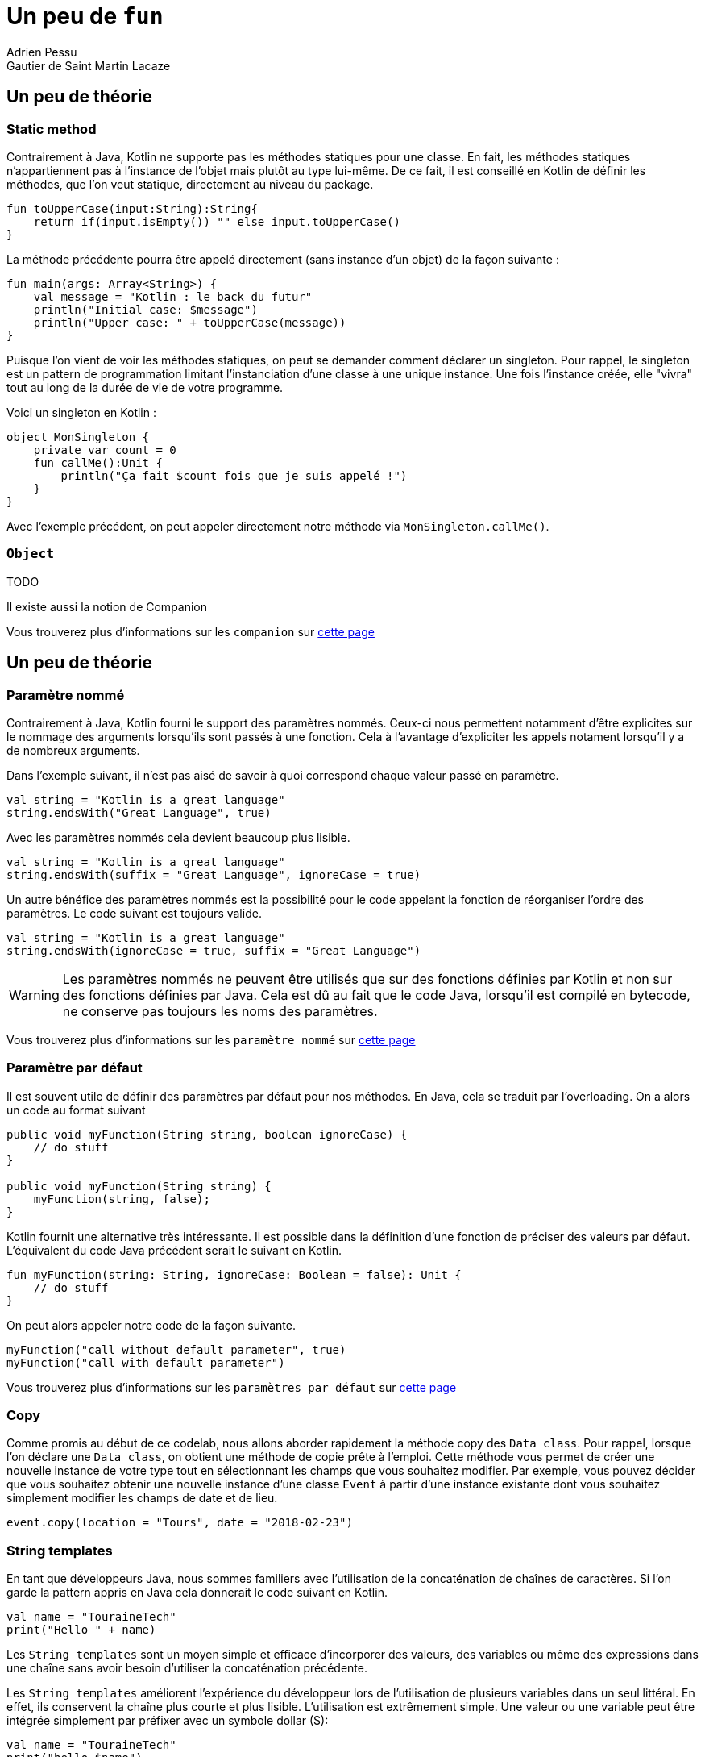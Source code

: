 = Un peu de `fun`
Adrien Pessu
Gautier de Saint Martin Lacaze
ifndef::imagesdir[:imagesdir: ../images]
ifndef::sourcedir[:sourcedir: ../../main/kotlin]


== Un peu de théorie

=== Static method

Contrairement à Java, Kotlin ne supporte pas les méthodes statiques pour une classe.
En fait, les méthodes statiques n'appartiennent pas à l'instance de l'objet mais plutôt au type lui-même.
De ce fait, il est conseillé en Kotlin de définir les méthodes, que l'on veut statique, directement au niveau du package.

[source, kotlin]
----
fun toUpperCase(input:String):String{
    return if(input.isEmpty()) "" else input.toUpperCase()
}
----

La méthode précédente pourra être appelé directement (sans instance d'un objet) de la façon suivante :

[source, kotlin]
----
fun main(args: Array<String>) {
    val message = "Kotlin : le back du futur"
    println("Initial case: $message")
    println("Upper case: " + toUpperCase(message))
}
----

Puisque l'on vient de voir les méthodes statiques, on peut se demander comment déclarer un singleton.
Pour rappel, le singleton est un pattern de programmation limitant l'instanciation d'une classe à une unique instance.
Une fois l'instance créée, elle "vivra" tout au long de la durée de vie de votre programme.

Voici un singleton en Kotlin :

[source, kotlin]
----
object MonSingleton {
    private var count = 0
    fun callMe():Unit {
        println("Ça fait $count fois que je suis appelé !")
    }
}
----

Avec l'exemple précédent, on peut appeler directement notre méthode via `MonSingleton.callMe()`.

=== `Object`

TODO

Il existe aussi la notion de Companion

Vous trouverez plus d'informations sur les `companion` sur https://kotlinlang.org/docs/reference/object-declarations.html#companion-objects[cette page]


== Un peu de théorie

=== Paramètre nommé

Contrairement à Java, Kotlin fourni le support des paramètres nommés.
Ceux-ci nous permettent notamment d'être explicites sur le nommage des arguments lorsqu'ils sont passés à une fonction.
Cela à l'avantage d'expliciter les appels notament lorsqu'il y a de nombreux arguments.


Dans l'exemple suivant, il n'est pas aisé de savoir à quoi correspond chaque valeur passé en paramètre.

[source, kotlin]
----
val string = "Kotlin is a great language"
string.endsWith("Great Language", true)
----

Avec les paramètres nommés cela devient beaucoup plus lisible.

[source, kotlin]
----
val string = "Kotlin is a great language"
string.endsWith(suffix = "Great Language", ignoreCase = true)
----

Un autre bénéfice des paramètres nommés est la possibilité pour le code appelant la fonction de réorganiser l'ordre des paramètres.
Le code suivant est toujours valide.

[source, kotlin]
----
val string = "Kotlin is a great language"
string.endsWith(ignoreCase = true, suffix = "Great Language")
----

WARNING: Les paramètres nommés ne peuvent être utilisés que sur des fonctions définies par Kotlin et non sur des fonctions définies par Java.
Cela est dû au fait que le code Java, lorsqu'il est compilé en bytecode, ne conserve pas toujours les noms des paramètres.


Vous trouverez plus d'informations sur les `paramètre nommé` sur https://kotlinlang.org/docs/reference/functions.html#named-arguments[cette page]


=== Paramètre par défaut


Il est souvent utile de définir des paramètres par défaut pour nos méthodes.
En Java, cela se traduit par l'overloading.
On a alors un code au format suivant

[source, java]
----
public void myFunction(String string, boolean ignoreCase) {
    // do stuff
}

public void myFunction(String string) {
    myFunction(string, false);
}
----

Kotlin fournit une alternative très intéressante.
Il est possible dans la définition d'une fonction de préciser des valeurs par défaut.
L'équivalent du code Java précédent serait le suivant en Kotlin.

[source, kotlin]
----
fun myFunction(string: String, ignoreCase: Boolean = false): Unit {
    // do stuff
}
----

On peut alors appeler notre code de la façon suivante.

[source, kotlin]
----
myFunction("call without default parameter", true)
myFunction("call with default parameter")
----


Vous trouverez plus d'informations sur les `paramètres par défaut` sur https://kotlinlang.org/docs/reference/functions.html#default-arguments[cette page]


=== Copy

Comme promis au début de ce codelab, nous allons aborder rapidement la méthode copy des `Data class`.
Pour rappel, lorsque l'on déclare une `Data class`, on obtient une méthode de copie prête à l'emploi.
Cette méthode vous permet de créer une nouvelle instance de votre type tout en sélectionnant les champs que vous souhaitez modifier.
Par exemple, vous pouvez décider que vous souhaitez obtenir une nouvelle instance d'une classe `Event` à partir d'une instance existante dont vous souhaitez simplement modifier les champs de date et de lieu.

[source, kotlin]
----
event.copy(location = "Tours", date = "2018-02-23")
----

=== String templates

En tant que développeurs Java, nous sommes familiers avec l'utilisation de la concaténation de chaînes de caractères.
Si l'on garde la pattern appris en Java cela donnerait le code suivant en Kotlin.

[source, kotlin]
----
val name = "TouraineTech"
print("Hello " + name)
----

Les `String templates` sont un moyen simple et efficace d'incorporer des valeurs, des variables ou même des expressions dans une chaîne sans avoir besoin d'utiliser la concaténation précédente.

Les `String templates` améliorent l'expérience du développeur lors de l'utilisation de plusieurs variables dans un seul littéral.
En effet, ils conservent la chaîne plus courte et plus lisible.
L'utilisation est extrêmement simple. Une valeur ou une variable peut être intégrée simplement par préfixer avec un symbole dollar ($):

[source, kotlin]
----
val name = "TouraineTech"
print("hello $name")
----

Là où ça devient intéressant pour le templating, c'est qu'il existe plusieurs format de `String`.
Pour le moment nous avons vu le `String correspondant` à celui en Java avec la forme suivante `val name = "TouraineTech"`.
Il existe également le `raw String`.
Il se déclare de la façon suivante.

[source, kotlin]
----
val text = """
    |Tell me and I forget.
    |Teach me and I remember.
    |Involve me and I learn.
    |(Benjamin Franklin)
    """.trimMargin()
----

NOTE: Par défaut le "|" est utilisé comme préfixe indiquant la position de la marge gauche du `raw string`.
On peut néanmois choisir un autre caractère et le passer en paramètre de la méthode `trimMargin`.
Par exemple, `trimMargin(">")`.


Vous trouverez plus d'informations sur les `String template` sur https://kotlinlang.org/docs/reference/basic-types.html#string-literals[cette page]

== Exercice 2

Après autant de théorie, repassons à la pratique.

Afin de commancer l'exercice suivant, faites un checkout du step2.

[source]
----
git checkout step2
----

Modifier la méthode `prettier` pour remplacer chaque chiffre par son équivalent en chaîne de charactères en utilisant le tableau `unitsString` déjà disponible.

Pensez à vous aider des tests unitaires




